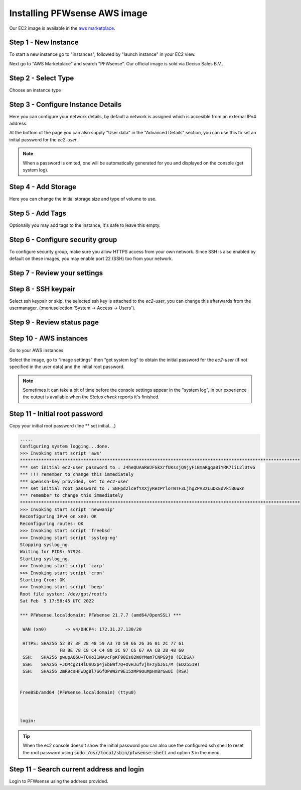=============================
Installing PFWsense AWS image
=============================
.. image:: images/amazon-web-services.png
    :width: 100%

Our EC2 image is available in the `aws marketplace <https://aws.amazon.com/marketplace/pp/prodview-lu5v2tokic3py>`__.


---------------------
Step 1 - New Instance
---------------------

To start a new instance go to "instances", followed by "launch instance" in your EC2 view.

Next go to "AWS Marketplace" and search "PFWsense". Our official image is sold via Deciso Sales B.V..

.. image:: images/aws_step1_choose_ami.png
    :width: 100%


--------------------
Step 2 - Select Type
--------------------
Choose an instance type

.. image:: images/aws_launch_new_image.png
    :width: 100%

------------------------------------
Step 3 - Configure Instance Details
------------------------------------

Here you can configure your network details, by default a network is assigned which is accesible from an external IPv4
address.

At the bottom of the page you can also supply "User data" in the "Advanced Details" section, you can use this to
set an initial password for the `ec2-user`.

.. Note::

    When a password is omited, one will be automatically generated for you and displayed on the console (get system log).


.. Note:

    To supply a default password, use the following format `password=mypassword` after which the `ec2-user` can login with `mypassword`.


-------------------------
Step 4 - Add Storage
-------------------------

Here you can change the initial storage size and type of volume to use.


-------------------------
Step 5 - Add Tags
-------------------------

Optionally you may add tags to the instance, it's safe to leave this empty.

---------------------------------
Step 6 - Configure security group
---------------------------------
To configure security group, make sure you allow HTTPS access from your own network.
Since SSH is also enabled by default on these images, you may enable port 22 (SSH) too from your network.

.. image:: images/aws_configure_security_group.png
    :width: 100%

-----------------------------
Step 7 - Review your settings
-----------------------------

.. image:: images/aws_review_settings.png
    :width: 100%

--------------------
Step 8 - SSH keypair
--------------------
Select ssh keypair or skip, the selected ssh key is attached to the `ec2-user`, you can change this afterwards
from the usermanager. (:menuselection:`System -> Access -> Users`).

.. image:: images/aws_ssh_keypair.png
    :width: 100%

---------------------------
Step 9 - Review status page
---------------------------

.. image:: images/aws_status.png
    :width: 100%

-------------------------
Step 10 - AWS instances
-------------------------
Go to your AWS instances

.. image:: images/aws_instances.png
    :width: 100%

Select the image, go to “image settings” then “get system log” to obtain the
initial password for the `ec2-user` (if not specified in the user data) and the initial root password.

.. Note::

    Sometimes it can take a bit of time before the console settings appear in the "system log", in our experience
    the output is available when the `Status check` reports it's finished.

---------------------------------
Step 11 - Initial root password
---------------------------------
Copy your initial root password (line ** set initial….)


.. code-block::

    .....
    Configuring system logging...done.
    >>> Invoking start script 'aws'
    **********************************************************************************************************
    *** set initial ec2-user password to : J4heQUAaRWJFGkXrfUKssjQ9jyFiBmaRgqaBiYRK7iiL2lUtvG
    *** !!! remember to change this immediately
    *** openssh-key provided, set to ec2-user
    *** set initial root password to : SNFpd2lcefYXXjyRezPrloTWTF3LjhgZPV3zLuDxEdVkiBGWxn
    *** remember to change this immediately
    **********************************************************************************************************
    >>> Invoking start script 'newwanip'
    Reconfiguring IPv4 on xn0: OK
    Reconfiguring routes: OK
    >>> Invoking start script 'freebsd'
    >>> Invoking start script 'syslog-ng'
    Stopping syslog_ng.
    Waiting for PIDS: 57924.
    Starting syslog_ng.
    >>> Invoking start script 'carp'
    >>> Invoking start script 'cron'
    Starting Cron: OK
    >>> Invoking start script 'beep'
    Root file system: /dev/gpt/rootfs
    Sat Feb  5 17:58:45 UTC 2022

    *** PFWsense.localdomain: PFWsense 21.7.7 (amd64/OpenSSL) ***

     WAN (xn0)       -> v4/DHCP4: 172.31.27.130/20

     HTTPS: SHA256 52 87 3F 28 48 59 A3 7D 59 66 26 36 01 2C 77 61
                   FB 8E 78 C8 C4 C4 80 2C 97 C6 67 AA CB 28 48 60
     SSH:   SHA256 pwupAQ6U+TOKoI1NAvcFpKF90Is02W0YMem7CNPG9j8 (ECDSA)
     SSH:   SHA256 +JOMcgZ14lUnUxp4jEbEWf7Q+OvHJufvjhFzybJG1/M (ED25519)
     SSH:   SHA256 2mR9csHFwDgBl7SGfOPeW2r9E15zMP9OuMpHnBrGwUI (RSA)


    FreeBSD/amd64 (PFWsense.localdomain) (ttyu0)



    login:


.. Tip::

    When the ec2 console doesn't show the initial password you can also use the configured ssh shell to reset the root
    password using  :code:`sudo /usr/local/sbin/pfwsense-shell` and option :code:`3` in the menu.


--------------------------------------------
Step 11 - Search current address and login
--------------------------------------------

.. image:: images/aws_search_current_ip.png
    :width: 100%


Login to PFWsense using the address provided.
